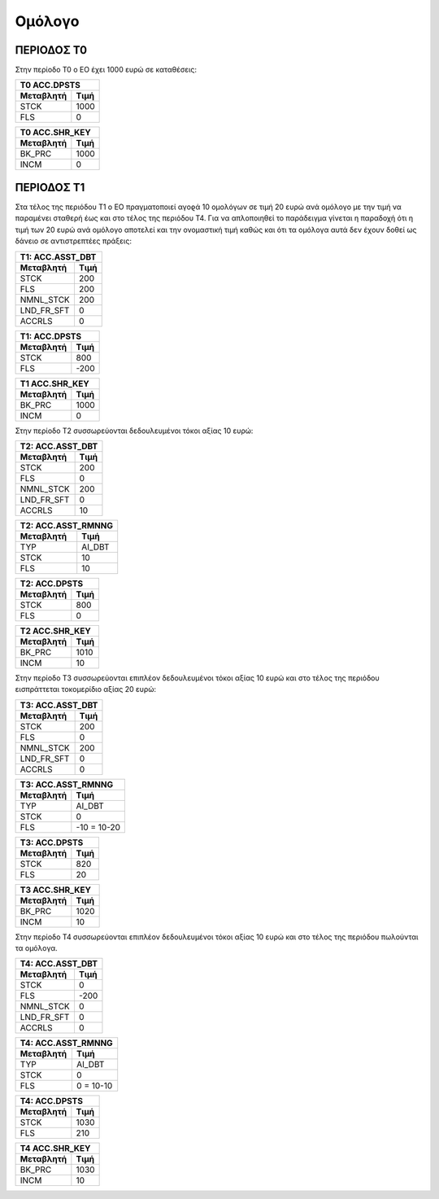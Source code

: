 
Oμόλογο
=======

ΠΕΡΙΟΔΟΣ Τ0
-----------

Στην περίοδο Τ0 ο ΕΟ έχει 1000 ευρώ σε καταθέσεις:

===========  ========================
Τ0 ACC.DPSTS 
-------------------------------------
Μεταβλητή    Τιμή   
===========  ========================
STCK          1000        
FLS           0       
===========  ========================
 
===========  ========================
Τ0 ACC.SHR_KEY 
-------------------------------------
Μεταβλητή    Τιμή   
===========  ========================
BK_PRC        1000        
INCM          0       
===========  ========================


ΠΕΡΙΟΔΟΣ Τ1
-----------


Στα τέλος της περιόδου Τ1 ο ΕΟ πραγματοποιεί αγοϱά 10 ομολόγων σε τιμή 20 ευρώ
ανά ομόλογο με την τιμή να παραμένει σταθερή έως και στο τέλος της περιόδου Τ4.
Για να απλοποιηθεί το παράδειγμα γίνεται η παραδοχή ότι η τιμή των 20 ευρώ
ανά ομόλογο αποτελεί και την ονομαστική τιμή καθώς και ότι τα ομόλογα αυτά δεν
έχουν δοθεί ως δάνειο σε αντιστρεπτέες πράξεις:

===========  ========================
Τ1: ACC.ASST_DBT 
-------------------------------------
Μεταβλητή    Τιμή   
===========  ========================
STCK          200 
FLS           200       
NMNL_STCK     200
LND_FR_SFT    0
ACCRLS        0
===========  ========================

===========  ========================
Τ1: ACC.DPSTS 
-------------------------------------
Μεταβλητή    Τιμή   
===========  ========================
STCK          800        
FLS           -200       
===========  ========================

===========  ========================
Τ1 ACC.SHR_KEY 
-------------------------------------
Μεταβλητή    Τιμή   
===========  ========================
BK_PRC        1000        
INCM          0       
===========  ========================

Στην περίοδο Τ2 συσσωρεύονται δεδουλευμένοι τόκοι αξίας 10 ευρώ:

===========  ========================
Τ2: ACC.ASST_DBT 
-------------------------------------
Μεταβλητή    Τιμή   
===========  ========================
STCK          200 
FLS           0       
NMNL_STCK     200
LND_FR_SFT    0
ACCRLS        10 
===========  ========================

===========  ========================
Τ2: ACC.ASST_RMNNG
-------------------------------------
Μεταβλητή    Τιμή   
===========  ========================
TYP           AI_DBT 
STCK          10       
FLS           10
===========  ========================

===========  ========================
Τ2: ACC.DPSTS 
-------------------------------------
Μεταβλητή    Τιμή   
===========  ========================
STCK          800        
FLS           0       
===========  ========================

===========  ========================
Τ2 ACC.SHR_KEY 
-------------------------------------
Μεταβλητή    Τιμή   
===========  ========================
BK_PRC        1010        
INCM          10       
===========  ========================

Στην περίοδο Τ3 συσσωρεύονται επιπλέον δεδουλευμένοι τόκοι αξίας 10 ευρώ και
στο τέλος της περιόδου εισπράττεται τοκομερίδιο αξίας 20 ευρώ:

===========  ========================
Τ3: ACC.ASST_DBT 
-------------------------------------
Μεταβλητή    Τιμή   
===========  ========================
STCK          200 
FLS           0       
NMNL_STCK     200
LND_FR_SFT    0
ACCRLS        0 
===========  ========================

===========  ========================
Τ3: ACC.ASST_RMNNG
-------------------------------------
Μεταβλητή    Τιμή   
===========  ========================
TYP           AI_DBT 
STCK          0       
FLS           -10 = 10-20
===========  ========================

===========  ========================
Τ3: ACC.DPSTS 
-------------------------------------
Μεταβλητή    Τιμή   
===========  ========================
STCK          820        
FLS           20       
===========  ========================

===========  ========================
Τ3 ACC.SHR_KEY 
-------------------------------------
Μεταβλητή    Τιμή   
===========  ========================
BK_PRC        1020        
INCM          10       
===========  ========================

Στην περίοδο Τ4 συσσωρεύονται επιπλέον δεδουλευμένοι τόκοι αξίας 10 ευρώ και
στο τέλος της περιόδου πωλούνται τα ομόλογα.

===========  ========================
Τ4: ACC.ASST_DBT 
-------------------------------------
Μεταβλητή    Τιμή   
===========  ========================
STCK          0 
FLS           -200       
NMNL_STCK     0 
LND_FR_SFT    0
ACCRLS        0 
===========  ========================

===========  ========================
Τ4: ACC.ASST_RMNNG
-------------------------------------
Μεταβλητή    Τιμή   
===========  ========================
TYP           AI_DBT 
STCK          0       
FLS           0 = 10-10
===========  ========================

===========  ========================
Τ4: ACC.DPSTS 
-------------------------------------
Μεταβλητή    Τιμή   
===========  ========================
STCK          1030        
FLS           210       
===========  ========================

===========  ========================
Τ4 ACC.SHR_KEY 
-------------------------------------
Μεταβλητή    Τιμή   
===========  ========================
BK_PRC        1030        
INCM          10       
===========  ========================
